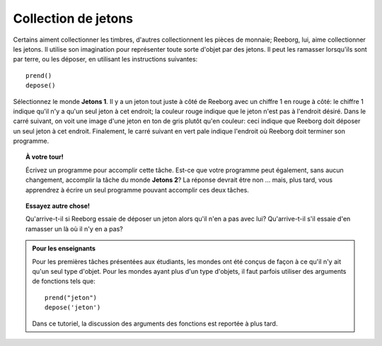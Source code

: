 Collection de jetons
====================

.. index:: prend(), depose()

Certains aiment collectionner les timbres, d'autres collectionnent les
pièces de monnaie; Reeborg, lui, aime collectionner les jetons. Il
utilise son imagination pour représenter toute sorte d'objet par des
jetons. Il peut les ramasser lorsqu'ils sont par terre, ou les déposer,
en utilisant les instructions suivantes::

    prend()
    depose()

Sélectionnez le monde **Jetons 1**. Il y a un jeton tout juste à côté de
Reeborg avec un chiffre 1 en rouge à côté: le chiffre 1 indique qu'il
n'y a qu'un seul jeton à cet endroit; la couleur rouge indique que
le jeton n'est pas à l'endroit désiré.
Dans le carré suivant, on voit une image d'une jeton en ton de gris plutôt
qu'en couleur: ceci indique que Reeborg doit
déposer un seul jeton à cet endroit. Finalement, le carré suivant
en vert pale indique l'endroit où Reeborg doit terminer son programme.

.. topic:: À votre tour!

    Écrivez un programme pour accomplir cette tâche. Est-ce que
    votre programme peut également, sans aucun changement, accomplir la
    tâche du monde **Jetons 2**? La réponse devrait être non ... mais, plus
    tard, vous apprendrez à écrire un seul programme pouvant accomplir ces
    deux tâches.




.. topic:: Essayez autre chose!

    Qu'arrive-t-il si Reeborg essaie de déposer un jeton alors qu'il n'en a
    pas avec lui? Qu'arrive-t-il s'il essaie d'en ramasser un là où il n'y
    en a pas?


.. admonition:: Pour les enseignants

    Pour les premières tâches présentées aux étudiants, les mondes ont
    été conçus de façon à ce qu'il n'y ait qu'un seul type d'objet.
    Pour les mondes ayant plus d'un type d'objets, il faut parfois
    utiliser des arguments de fonctions tels que::

        prend("jeton")
        depose('jeton')

    Dans ce tutoriel, la discussion des arguments des fonctions est
    reportée à plus tard.

